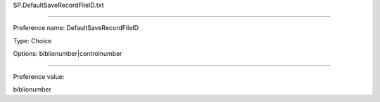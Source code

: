 SP.DefaultSaveRecordFileID.txt

----------

Preference name: DefaultSaveRecordFileID

Type: Choice

Options: biblionumber|controlnumber

----------

Preference value: 



biblionumber

























